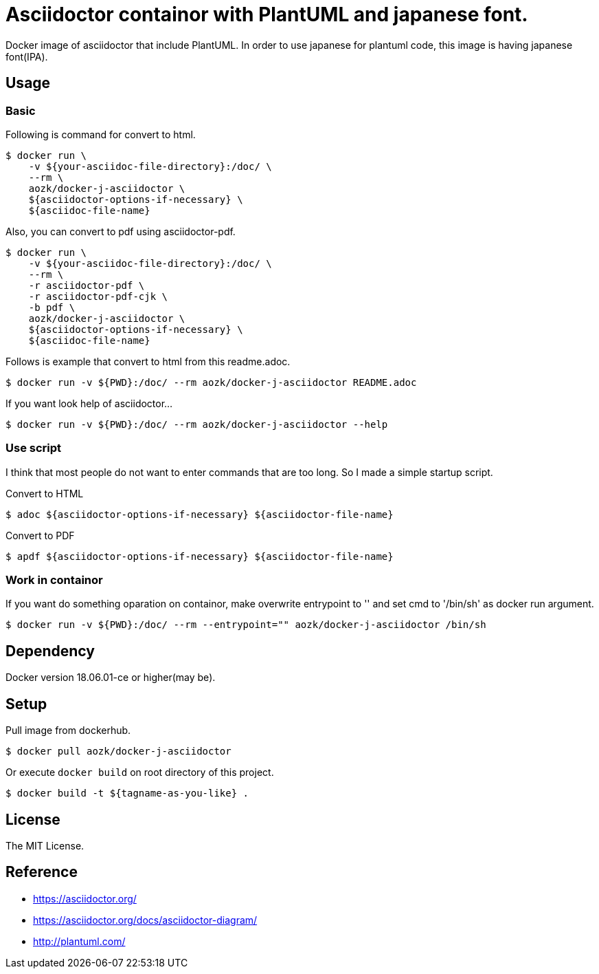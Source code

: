 = Asciidoctor containor with PlantUML and japanese font.

Docker image of asciidoctor that include PlantUML. In order to use japanese for plantuml code, this image is having japanese font(IPA).

== Usage

=== Basic

Following is command for convert to html.

[source,sh]
--
$ docker run \
    -v ${your-asciidoc-file-directory}:/doc/ \
    --rm \
    aozk/docker-j-asciidoctor \
    ${asciidoctor-options-if-necessary} \
    ${asciidoc-file-name}
--

Also, you can convert to pdf using asciidoctor-pdf.

[source,sh]
--
$ docker run \
    -v ${your-asciidoc-file-directory}:/doc/ \
    --rm \
    -r asciidoctor-pdf \
    -r asciidoctor-pdf-cjk \
    -b pdf \
    aozk/docker-j-asciidoctor \
    ${asciidoctor-options-if-necessary} \
    ${asciidoc-file-name}
--

Follows is example that convert to html from this readme.adoc.

[source,sh]
--
$ docker run -v ${PWD}:/doc/ --rm aozk/docker-j-asciidoctor README.adoc
--

If you want look help of asciidoctor...

[source,sh]
--
$ docker run -v ${PWD}:/doc/ --rm aozk/docker-j-asciidoctor --help
--

=== Use script

I think that most people do not want to enter commands that are too long. So I made a simple startup script.

.Convert to HTML
[source,sh]
--
$ adoc ${asciidoctor-options-if-necessary} ${asciidoctor-file-name}
--

.Convert to PDF
[source,sh]
--
$ apdf ${asciidoctor-options-if-necessary} ${asciidoctor-file-name}
--

=== Work in containor

If you want do something oparation on containor, make overwrite entrypoint to '' and set cmd to '/bin/sh' as docker run argument.

[source,sh]
--
$ docker run -v ${PWD}:/doc/ --rm --entrypoint="" aozk/docker-j-asciidoctor /bin/sh
--

== Dependency

Docker version 18.06.01-ce or higher(may be).

== Setup

Pull image from dockerhub.

[source,sh]
--
$ docker pull aozk/docker-j-asciidoctor
--

Or execute `docker build` on root directory of this project.

[source,sh]
--
$ docker build -t ${tagname-as-you-like} .
--

== License

The MIT License.

== Reference

- link:https://asciidoctor.org/[]
- link:https://asciidoctor.org/docs/asciidoctor-diagram/[]
- link:http://plantuml.com/[]
